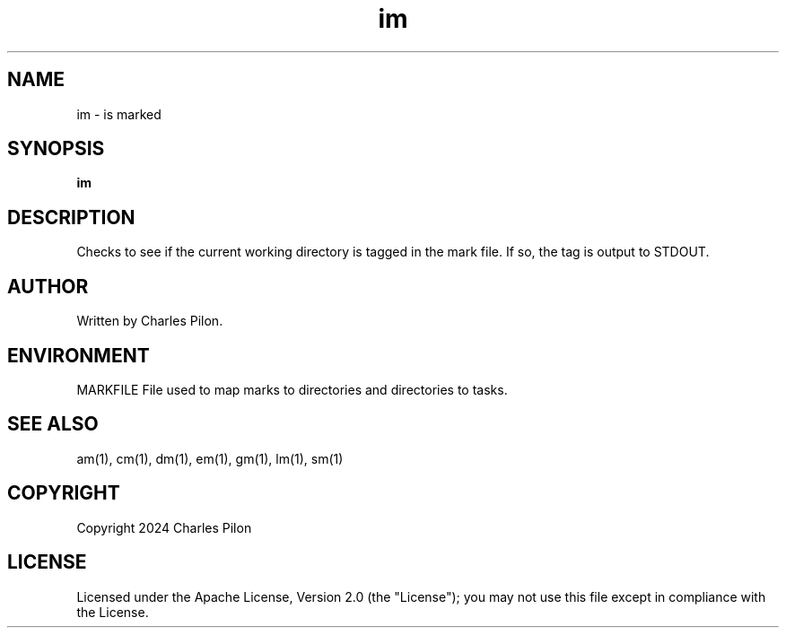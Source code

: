 .TH im 1 "30 March 2024" "markdir 3.0.0"
.SH NAME
im - is marked
.SH SYNOPSIS
.B im
.SH DESCRIPTION
Checks to see if the current working directory is tagged in the mark file. If so, the tag is output to STDOUT.
.SH AUTHOR
Written by Charles Pilon.
.SH ENVIRONMENT
MARKFILE  File used to map marks to directories and directories to tasks.
.SH SEE ALSO
am(1), cm(1), dm(1), em(1), gm(1), lm(1), sm(1)
.SH COPYRIGHT
Copyright 2024 Charles Pilon
.SH LICENSE
Licensed under the Apache License, Version 2.0 (the "License"); you may not use this file except in compliance with the License.
